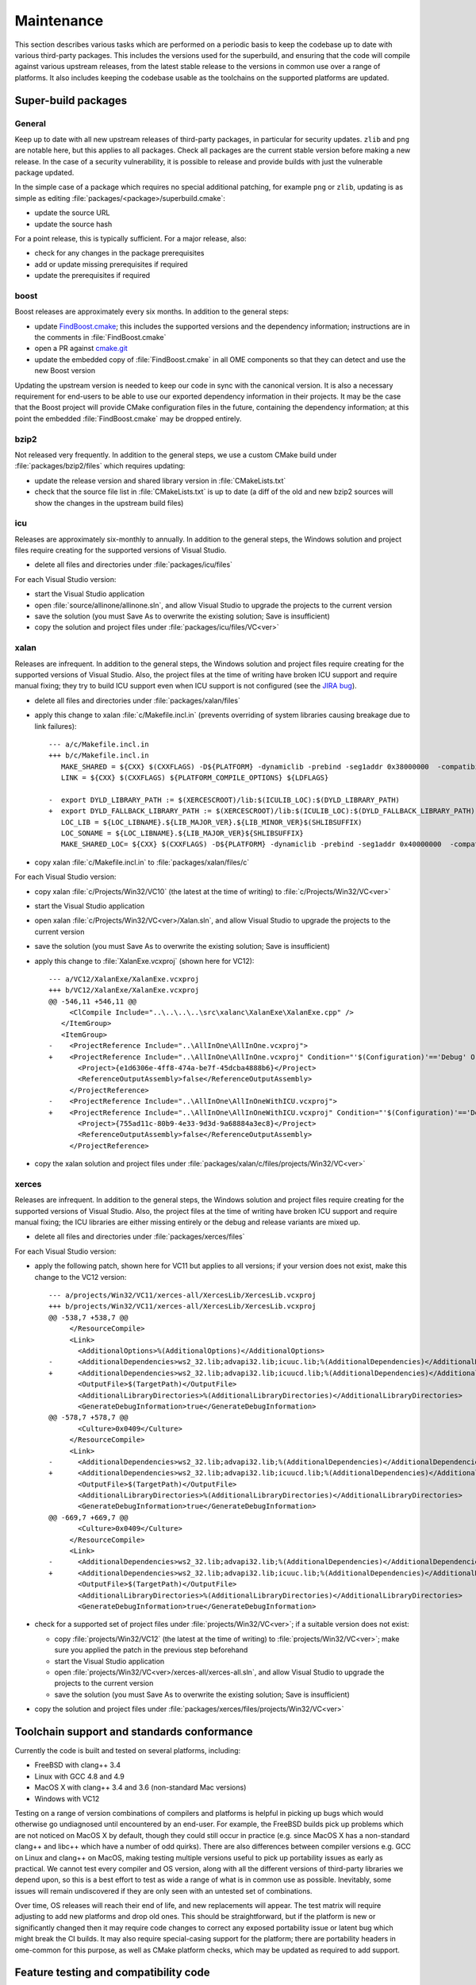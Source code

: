 .. _ome-files-maint:

Maintenance
===========

This section describes various tasks which are performed on a periodic
basis to keep the codebase up to date with various third-party
packages.  This includes the versions used for the superbuild, and
ensuring that the code will compile against various upstream releases,
from the latest stable release to the versions in common use over a
range of platforms.  It also includes keeping the codebase usable as
the toolchains on the supported platforms are updated.


Super-build packages
--------------------

General
^^^^^^^

Keep up to date with all new upstream releases of third-party
packages, in particular for security updates.  ``zlib`` and ``png``
are notable here, but this applies to all packages.  Check all
packages are the current stable version before making a new release.
In the case of a security vulnerability, it is possible to release and
provide builds with just the vulnerable package updated.

In the simple case of a package which requires no special additional
patching, for example ``png`` or ``zlib``, updating is as simple as
editing :file:`packages/<package>/superbuild.cmake`:

- update the source URL
- update the source hash

For a point release, this is typically sufficient.  For a major
release, also:

- check for any changes in the package prerequisites
- add or update missing prerequisites if required
- update the prerequisites if required

boost
^^^^^

Boost releases are approximately every six months.  In addition to the
general steps:

- update `FindBoost.cmake
  <https://github.com/Kitware/CMake/blob/master/Modules/FindBoost.cmake>`__;
  this includes the supported versions and the dependency information;
  instructions are in the comments in :file:`FindBoost.cmake`
- open a PR against `cmake.git <https://github.com/Kitware/CMake>`__
- update the embedded copy of :file:`FindBoost.cmake` in all OME
  components so that they can detect and use the new Boost version

Updating the upstream version is needed to keep our code in sync with
the canonical version.  It is also a necessary requirement for
end-users to be able to use our exported dependency information in
their projects.  It may be the case that the Boost project will
provide CMake configuration files in the future, containing the
dependency information; at this point the embedded
:file:`FindBoost.cmake` may be dropped entirely.

bzip2
^^^^^

Not released very frequently.  In addition to the general steps, we
use a custom CMake build under :file:`packages/bzip2/files` which
requires updating:

- update the release version and shared library version in
  :file:`CMakeLists.txt`
- check that the source file list in :file:`CMakeLists.txt` is
  up to date (a diff of the old and new bzip2 sources will show the
  changes in the upstream build files)

icu
^^^

Releases are approximately six-monthly to annually.  In addition to
the general steps, the Windows solution and project files require
creating for the supported versions of Visual Studio.

- delete all files and directories under :file:`packages/icu/files`

For each Visual Studio version:

- start the Visual Studio application
- open :file:`source/allinone/allinone.sln`, and allow Visual Studio
  to upgrade the projects to the current version
- save the solution (you must Save As to overwrite the existing
  solution; Save is insufficient)
- copy the solution and project files under
  :file:`packages/icu/files/VC<ver>`

xalan
^^^^^

Releases are infrequent.  In addition to the general steps, the
Windows solution and project files require creating for the supported
versions of Visual Studio.  Also, the project files at the time of
writing have broken ICU support and require manual fixing; they try to
build ICU support even when ICU support is not configured (see the
`JIRA bug <https://issues.apache.org/jira/browse/XALANC-767>`__).

- delete all files and directories under :file:`packages/xalan/files`
- apply this change to xalan :file:`c/Makefile.incl.in` (prevents
  overriding of system libraries causing breakage due to link
  failures)::

    --- a/c/Makefile.incl.in
    +++ b/c/Makefile.incl.in
       MAKE_SHARED = ${CXX} $(CXXFLAGS) -D${PLATFORM} -dynamiclib -prebind -seg1addr 0x38000000  -compatibility_version 1 -current_version $(LIB_MAJOR_DOT_VER) -install_name ${LINK_NAME} ${LDFLAGS}
       LINK = ${CXX} $(CXXFLAGS) ${PLATFORM_COMPILE_OPTIONS} ${LDFLAGS}
    
    -  export DYLD_LIBRARY_PATH := $(XERCESCROOT)/lib:$(ICULIB_LOC):$(DYLD_LIBRARY_PATH)
    +  export DYLD_FALLBACK_LIBRARY_PATH := $(XERCESCROOT)/lib:$(ICULIB_LOC):$(DYLD_FALLBACK_LIBRARY_PATH)
       LOC_LIB = ${LOC_LIBNAME}.${LIB_MAJOR_VER}.${LIB_MINOR_VER}$(SHLIBSUFFIX)
       LOC_SONAME = ${LOC_LIBNAME}.${LIB_MAJOR_VER}${SHLIBSUFFIX}
       MAKE_SHARED_LOC= ${CXX} $(CXXFLAGS) -D${PLATFORM} -dynamiclib -prebind -seg1addr 0x40000000  -compatibility_version 1 -current_version $(LIB_MAJOR_DOT_VER) -install_name ${LOC_LIBNAME}${SHLIBSUFFIX} ${LDFLAGS}

- copy xalan :file:`c/Makefile.incl.in` to :file:`packages/xalan/files/c`

For each Visual Studio version:

- copy xalan :file:`c/Projects/Win32/VC10` (the latest at the time of
  writing) to :file:`c/Projects/Win32/VC<ver>`
- start the Visual Studio application
- open xalan :file:`c/Projects/Win32/VC<ver>/Xalan.sln`, and allow Visual
  Studio to upgrade the projects to the current version
- save the solution (you must Save As to overwrite the existing
  solution; Save is insufficient)
- apply this change to :file:`XalanExe.vcxproj` (shown here for
  VC12)::

    --- a/VC12/XalanExe/XalanExe.vcxproj
    +++ b/VC12/XalanExe/XalanExe.vcxproj
    @@ -546,11 +546,11 @@
         <ClCompile Include="..\..\..\..\src\xalanc\XalanExe\XalanExe.cpp" />
       </ItemGroup>
       <ItemGroup>
    -    <ProjectReference Include="..\AllInOne\AllInOne.vcxproj">
    +    <ProjectReference Include="..\AllInOne\AllInOne.vcxproj" Condition="'$(Configuration)'=='Debug' Or '$(Configuration)'=='Release'">
           <Project>{e1d6306e-4ff8-474a-be7f-45dcba4888b6}</Project>
           <ReferenceOutputAssembly>false</ReferenceOutputAssembly>
         </ProjectReference>
    -    <ProjectReference Include="..\AllInOne\AllInOneWithICU.vcxproj">
    +    <ProjectReference Include="..\AllInOne\AllInOneWithICU.vcxproj" Condition="'$(Configuration)'=='Debug with ICU' Or '$(Configuration)'=='Release with ICU'">
           <Project>{755ad11c-80b9-4e33-9d3d-9a68884a3ec8}</Project>
           <ReferenceOutputAssembly>false</ReferenceOutputAssembly>
         </ProjectReference>
- copy the xalan solution and project files under
  :file:`packages/xalan/c/files/projects/Win32/VC<ver>`

xerces
^^^^^^

Releases are infrequent.  In addition to the general steps, the
Windows solution and project files require creating for the supported
versions of Visual Studio.  Also, the project files at the time of
writing have broken ICU support and require manual fixing; the ICU
libraries are either missing entirely or the debug and release
variants are mixed up.

- delete all files and directories under :file:`packages/xerces/files`

For each Visual Studio version:

- apply the following patch, shown here for VC11 but applies to all
  versions; if your version does not exist, make this change to the
  VC12 version::

    --- a/projects/Win32/VC11/xerces-all/XercesLib/XercesLib.vcxproj
    +++ b/projects/Win32/VC11/xerces-all/XercesLib/XercesLib.vcxproj
    @@ -538,7 +538,7 @@
         </ResourceCompile>
         <Link>
           <AdditionalOptions>%(AdditionalOptions)</AdditionalOptions>
    -      <AdditionalDependencies>ws2_32.lib;advapi32.lib;icuuc.lib;%(AdditionalDependencies)</AdditionalDependencies>
    +      <AdditionalDependencies>ws2_32.lib;advapi32.lib;icuucd.lib;%(AdditionalDependencies)</AdditionalDependencies>
           <OutputFile>$(TargetPath)</OutputFile>
           <AdditionalLibraryDirectories>%(AdditionalLibraryDirectories)</AdditionalLibraryDirectories>
           <GenerateDebugInformation>true</GenerateDebugInformation>
    @@ -578,7 +578,7 @@
           <Culture>0x0409</Culture>
         </ResourceCompile>
         <Link>
    -      <AdditionalDependencies>ws2_32.lib;advapi32.lib;%(AdditionalDependencies)</AdditionalDependencies>
    +      <AdditionalDependencies>ws2_32.lib;advapi32.lib;icuucd.lib;%(AdditionalDependencies)</AdditionalDependencies>
           <OutputFile>$(TargetPath)</OutputFile>
           <AdditionalLibraryDirectories>%(AdditionalLibraryDirectories)</AdditionalLibraryDirectories>
           <GenerateDebugInformation>true</GenerateDebugInformation>
    @@ -669,7 +669,7 @@
           <Culture>0x0409</Culture>
         </ResourceCompile>
         <Link>
    -      <AdditionalDependencies>ws2_32.lib;advapi32.lib;%(AdditionalDependencies)</AdditionalDependencies>
    +      <AdditionalDependencies>ws2_32.lib;advapi32.lib;icuuc.lib;%(AdditionalDependencies)</AdditionalDependencies>
           <OutputFile>$(TargetPath)</OutputFile>
           <AdditionalLibraryDirectories>%(AdditionalLibraryDirectories)</AdditionalLibraryDirectories>
           <GenerateDebugInformation>true</GenerateDebugInformation>

- check for a supported set of project files under
  :file:`projects/Win32/VC<ver>`; if a suitable version does not
  exist:

  - copy :file:`projects/Win32/VC12` (the latest at the time of
    writing) to :file:`projects/Win32/VC<ver>`; make sure you applied
    the patch in the previous step beforehand
  - start the Visual Studio application
  - open :file:`projects/Win32/VC<ver>/xerces-all/xerces-all.sln`, and
    allow Visual Studio to upgrade the projects to the current version
  - save the solution (you must Save As to overwrite the existing
    solution; Save is insufficient)
    
- copy the solution and project files under
  :file:`packages/xerces/files/projects/Win32/VC<ver>`


Toolchain support and standards conformance
-------------------------------------------

Currently the code is built and tested on several platforms,
including:

- FreeBSD with clang++ 3.4
- Linux with GCC 4.8 and 4.9
- MacOS X with clang++ 3.4 and 3.6 (non-standard Mac versions)
- Windows with VC12

Testing on a range of version combinations of compilers and platforms
is helpful in picking up bugs which would otherwise go undiagnosed
until encountered by an end-user.  For example, the FreeBSD builds
pick up problems which are not noticed on MacOS X by default, though
they could still occur in practice (e.g. since MacOS X has a
non-standard clang++ and libc++ which have a number of odd quirks).
There are also differences between compiler versions e.g. GCC on Linux
and clang++ on MacOS, making testing multiple versions useful to pick
up portability issues as early as practical.  We cannot test every
compiler and OS version, along with all the different versions of
third-party libraries we depend upon, so this is a best effort to test
as wide a range of what is in common use as possible.  Inevitably,
some issues will remain undiscovered if they are only seen with an
untested set of combinations.

Over time, OS releases will reach their end of life, and new
replacements will appear.  The test matrix will require adjusting to
add new platforms and drop old ones.  This should be straightforward,
but if the platform is new or significantly changed then it may
require code changes to correct any exposed portability issue or
latent bug which might break the CI builds.  It may also require
special-casing support for the platform; there are portability headers
in ome-common for this purpose, as well as CMake platform checks,
which may be updated as required to add support.


Feature testing and compatibility code
--------------------------------------

Currently, we support and test two separate sets of third-party
library versions for each supported platform:

- the libraries provided by the distribution's package management
  system, where applicable (includes homebrew on MacOS X)
- the libraries provided by the superbuild

The first ensures compatibility of our libraries and headers with the
system as a whole; this is necessary to allow use of our libraries
with all the libraries provided by the system.  The second ensures
that the current version of each library is buildable and usable
across all the supported platforms, and this allows for the use of
current libraries on older systems such as enterprise Linux
distributions.  This also means we test up to several versions of each
library, increasing our test coverage for portability and correctness
purposes.

Over time, portability workarounds we have put in place may be
dropped.  Examples include:

- dropping support for older versions of libraries, e.g. we have
  extensive workarounds to support older libtiff releases which can be
  removed entirely once all the Linux distribution versions we support
  are 4.0.0 or later, or 4.0.4 or later (there are two sets of
  workarounds); this will simplify the code, and also allow
  assumptions to be made regarding the availability of BigTIFF support
- dropping functionality checks and workarounds for functionality and
  behaviour differences, e.g. missing filesystem functions and
  geometry and endian libraries in older Boost releases
- using the standard implementation of various functions,
  e.g. :cpp:class:`std::shared_ptr` and :cpp:class:`std::regex` in
  C++11, :cpp:func:`std::make_unique` in C++14, ``filesystem``
  functions in C++17, where the Boost equivalents are currently used;
  this will reduce our dependency upon Boost over time, once the set
  of platforms we support all support the functionality we require;
  note that having the functionality does not make it usable, e.g. GCC
  has :cpp:class:`std::regex` but it is broken until 5.1 meaning that
  we need to use :cpp:class:`boost::regex` for the time being; use
  CMake feature tests to test that each feature is functional as well
  as present

Such changes should be safe to make with the existing test coverage we
have in place.
